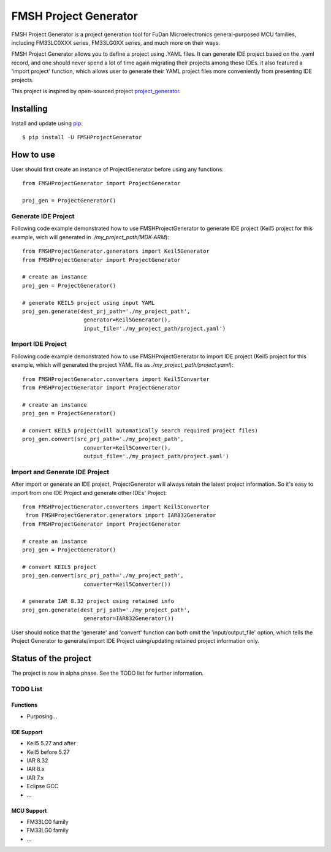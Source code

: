 FMSH Project Generator
#########################
FMSH Project Generator is a project generation tool for FuDan Microelectronics general-purposed MCU families, including FM33LC0XXX series,
FM33LG0XX series, and much more on their ways. 

FMSH Project Generator allows you to define a project using .YAML files. It can generate IDE project based on the .yaml record, and one should
never spend a lot of time again migrating their projects among these IDEs. it also featured a 'import project' function, which allows user to 
generate their YAML project files more conveniently from presenting IDE projects.

This project is inspired by open-sourced project `project_generator`_.

.. _project_generator: https://github.com/project-generator/project_generator

Installing
-----------

Install and update using `pip`_::

    $ pip install -U FMSHProjectGenerator

.. _pip: https://pip.pypa.io/en/stable/quickstart/

How to use
-------------

User should first create an instance of ProjectGenerator before using any functions::

 from FMSHProjectGenerator import ProjectGenerator

 proj_gen = ProjectGenerator()

Generate IDE Project
^^^^^^^^^^^^^^^^^^^^^^^


Following code example demonstrated how to use FMSHProjectGenerator to generate IDE project (Keil5 project for this
example, wich will generated in *./my_project_path/MDK-ARM*)::

 from FMSHProjectGenerator.generators import Keil5Generator
 from FMSHProjectGenerator import ProjectGenerator

 # create an instance
 proj_gen = ProjectGenerator()

 # generate KEIL5 project using input YAML
 proj_gen.generate(dest_prj_path='./my_project_path',
                    generator=Keil5Generator(),
               	    input_file='./my_project_path/project.yaml')

Import IDE Project
^^^^^^^^^^^^^^^^^^^^^

Following code example demonstrated how to use FMSHProjectGenerator to import IDE project (Keil5 project for this example,
which will generated the project YAML file as *./my_project_path/project.yaml*)::

 from FMSHProjectGenerator.converters import Keil5Converter
 from FMSHProjectGenerator import ProjectGenerator

 # create an instance
 proj_gen = ProjectGenerator()

 # convert KEIL5 project(will automatically search required project files)
 proj_gen.convert(src_prj_path='./my_project_path',
                    converter=Keil5Converter(),
               	    output_file='./my_project_path/project.yaml')


Import and Generate IDE Project
^^^^^^^^^^^^^^^^^^^^^^^^^^^^^^^^^^

After import or generate an IDE project, ProjectGenerator will always retain the latest project information. So it's easy
to import from one IDE Project and generate other IDEs' Project::

 from FMSHProjectGenerator.converters import Keil5Converter
  from FMSHProjectGenerator.generators import IAR832Generator
 from FMSHProjectGenerator import ProjectGenerator

 # create an instance
 proj_gen = ProjectGenerator()

 # convert KEIL5 project
 proj_gen.convert(src_prj_path='./my_project_path',
                    converter=Keil5Converter())

 # generate IAR 8.32 project using retained info
 proj_gen.generate(dest_prj_path='./my_project_path',
                    generator=IAR832Generator())

User should notice that the 'generate' and 'convert' function can both omit the 'input/output_file' option, which tells
the Project Generator to generate/import IDE Project using/updating retained project information only.

Status of the project
------------------------
The project is now in alpha phase. See the TODO list for further information.

TODO List
^^^^^^^^^^^^

Functions
............

- Purposing...

IDE Support
............

- Keil5 5.27 and after
- Keil5 before 5.27
- IAR 8.32
- IAR 8.x
- IAR 7.x
- Eclipse GCC
- ...

MCU Support
............

- FM33LC0 family
- FM33LG0 family
- ...

